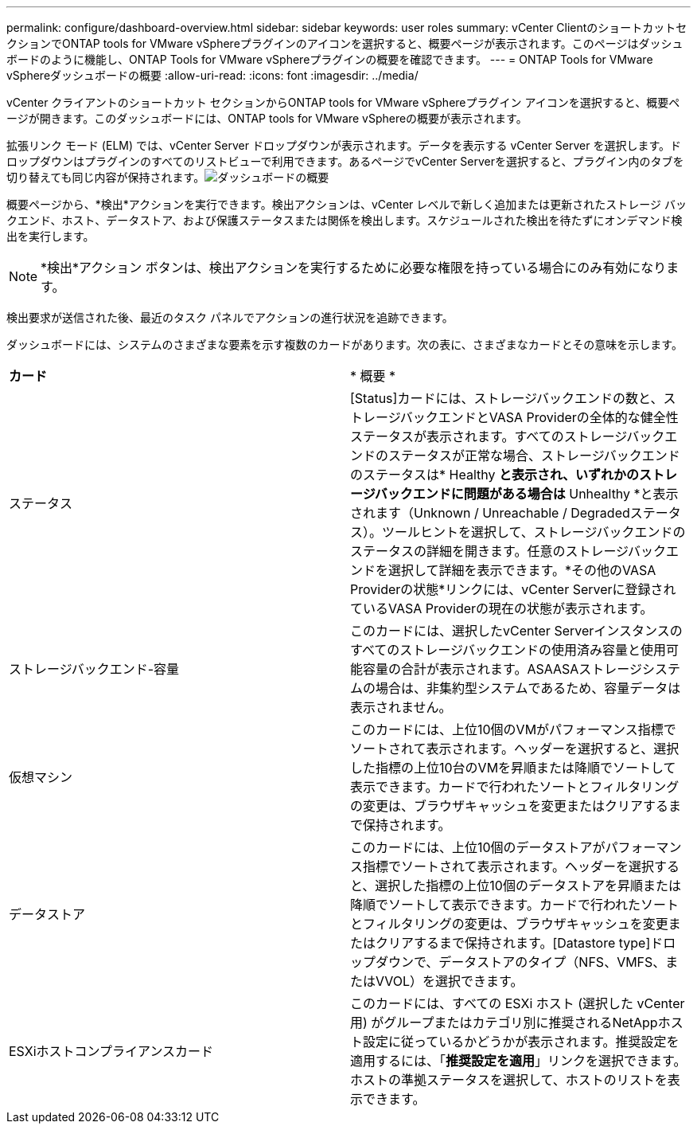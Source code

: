 ---
permalink: configure/dashboard-overview.html 
sidebar: sidebar 
keywords: user roles 
summary: vCenter ClientのショートカットセクションでONTAP tools for VMware vSphereプラグインのアイコンを選択すると、概要ページが表示されます。このページはダッシュボードのように機能し、ONTAP Tools for VMware vSphereプラグインの概要を確認できます。 
---
= ONTAP Tools for VMware vSphereダッシュボードの概要
:allow-uri-read: 
:icons: font
:imagesdir: ../media/


[role="lead"]
vCenter クライアントのショートカット セクションからONTAP tools for VMware vSphereプラグイン アイコンを選択すると、概要ページが開きます。このダッシュボードには、ONTAP tools for VMware vSphereの概要が表示されます。

拡張リンク モード (ELM) では、vCenter Server ドロップダウンが表示されます。データを表示する vCenter Server を選択します。ドロップダウンはプラグインのすべてのリストビューで利用できます。あるページでvCenter Serverを選択すると、プラグイン内のタブを切り替えても同じ内容が保持されます。image:../media/remote-plugin-dashboard.png["ダッシュボードの概要"]

概要ページから、*検出*アクションを実行できます。検出アクションは、vCenter レベルで新しく追加または更新されたストレージ バックエンド、ホスト、データストア、および保護ステータスまたは関係を検出します。スケジュールされた検出を待たずにオンデマンド検出を実行します。


NOTE: *検出*アクション ボタンは、検出アクションを実行するために必要な権限を持っている場合にのみ有効になります。

検出要求が送信された後、最近のタスク パネルでアクションの進行状況を追跡できます。

ダッシュボードには、システムのさまざまな要素を示す複数のカードがあります。次の表に、さまざまなカードとその意味を示します。

|===


| *カード* | * 概要 * 


| ステータス | [Status]カードには、ストレージバックエンドの数と、ストレージバックエンドとVASA Providerの全体的な健全性ステータスが表示されます。すべてのストレージバックエンドのステータスが正常な場合、ストレージバックエンドのステータスは* Healthy *と表示され、いずれかのストレージバックエンドに問題がある場合は* Unhealthy *と表示されます（Unknown / Unreachable / Degradedステータス）。ツールヒントを選択して、ストレージバックエンドのステータスの詳細を開きます。任意のストレージバックエンドを選択して詳細を表示できます。*その他のVASA Providerの状態*リンクには、vCenter Serverに登録されているVASA Providerの現在の状態が表示されます。 


| ストレージバックエンド-容量 | このカードには、選択したvCenter Serverインスタンスのすべてのストレージバックエンドの使用済み容量と使用可能容量の合計が表示されます。ASAASAストレージシステムの場合は、非集約型システムであるため、容量データは表示されません。 


| 仮想マシン | このカードには、上位10個のVMがパフォーマンス指標でソートされて表示されます。ヘッダーを選択すると、選択した指標の上位10台のVMを昇順または降順でソートして表示できます。カードで行われたソートとフィルタリングの変更は、ブラウザキャッシュを変更またはクリアするまで保持されます。 


| データストア | このカードには、上位10個のデータストアがパフォーマンス指標でソートされて表示されます。ヘッダーを選択すると、選択した指標の上位10個のデータストアを昇順または降順でソートして表示できます。カードで行われたソートとフィルタリングの変更は、ブラウザキャッシュを変更またはクリアするまで保持されます。[Datastore type]ドロップダウンで、データストアのタイプ（NFS、VMFS、またはVVOL）を選択できます。 


| ESXiホストコンプライアンスカード | このカードには、すべての ESXi ホスト (選択した vCenter 用) がグループまたはカテゴリ別に推奨されるNetAppホスト設定に従っているかどうかが表示されます。推奨設定を適用するには、「*推奨設定を適用*」リンクを選択できます。ホストの準拠ステータスを選択して、ホストのリストを表示できます。 
|===
